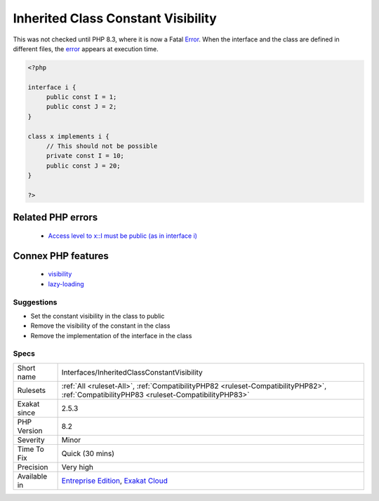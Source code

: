 .. _interfaces-inheritedclassconstantvisibility:

.. _inherited-class-constant-visibility:

Inherited Class Constant Visibility
+++++++++++++++++++++++++++++++++++

.. meta\:\:
	:description:
		Inherited Class Constant Visibility: Visibility of class constant must be public, even when overwritten.
	:twitter:card: summary_large_image
	:twitter:site: @exakat
	:twitter:title: Inherited Class Constant Visibility
	:twitter:description: Inherited Class Constant Visibility: Visibility of class constant must be public, even when overwritten
	:twitter:creator: @exakat
	:twitter:image:src: https://www.exakat.io/wp-content/uploads/2020/06/logo-exakat.png
	:og:image: https://www.exakat.io/wp-content/uploads/2020/06/logo-exakat.png
	:og:title: Inherited Class Constant Visibility
	:og:type: article
	:og:description: Visibility of class constant must be public, even when overwritten
	:og:url: https://php-tips.readthedocs.io/en/latest/tips/Interfaces/InheritedClassConstantVisibility.html
	:og:locale: en
  Visibility of class constant must be public, even when overwritten. 

This was not checked until PHP 8.3, where it is now a Fatal `Error <https://www.php.net/error>`_. When the interface and the class are defined in different files, the `error <https://www.php.net/error>`_ appears at execution time.

.. code-block:: php
   
   <?php
   
   interface i {
   	public const I = 1;
   	public const J = 2;
   }
   
   class x implements i {
   	// This should not be possible
   	private const I = 10;
   	public const J = 20;
   }
   
   ?>
Related PHP errors 
-------------------

  + `Access level to x::I must be public (as in interface i) <https://php-errors.readthedocs.io/en/latest/messages/cannot-inherit-previously-inherited-or-override-constant-%25s-from-interface-%25s.html>`_



Connex PHP features
-------------------

  + `visibility <https://php-dictionary.readthedocs.io/en/latest/dictionary/visibility.ini.html>`_
  + `lazy-loading <https://php-dictionary.readthedocs.io/en/latest/dictionary/lazy-loading.ini.html>`_


Suggestions
___________

* Set the constant visibility in the class to public
* Remove the visibility of the constant in the class
* Remove the implementation of the interface in the class




Specs
_____

+--------------+------------------------------------------------------------------------------------------------------------------------------------------+
| Short name   | Interfaces/InheritedClassConstantVisibility                                                                                              |
+--------------+------------------------------------------------------------------------------------------------------------------------------------------+
| Rulesets     | :ref:`All <ruleset-All>`, :ref:`CompatibilityPHP82 <ruleset-CompatibilityPHP82>`, :ref:`CompatibilityPHP83 <ruleset-CompatibilityPHP83>` |
+--------------+------------------------------------------------------------------------------------------------------------------------------------------+
| Exakat since | 2.5.3                                                                                                                                    |
+--------------+------------------------------------------------------------------------------------------------------------------------------------------+
| PHP Version  | 8.2                                                                                                                                      |
+--------------+------------------------------------------------------------------------------------------------------------------------------------------+
| Severity     | Minor                                                                                                                                    |
+--------------+------------------------------------------------------------------------------------------------------------------------------------------+
| Time To Fix  | Quick (30 mins)                                                                                                                          |
+--------------+------------------------------------------------------------------------------------------------------------------------------------------+
| Precision    | Very high                                                                                                                                |
+--------------+------------------------------------------------------------------------------------------------------------------------------------------+
| Available in | `Entreprise Edition <https://www.exakat.io/entreprise-edition>`_, `Exakat Cloud <https://www.exakat.io/exakat-cloud/>`_                  |
+--------------+------------------------------------------------------------------------------------------------------------------------------------------+


